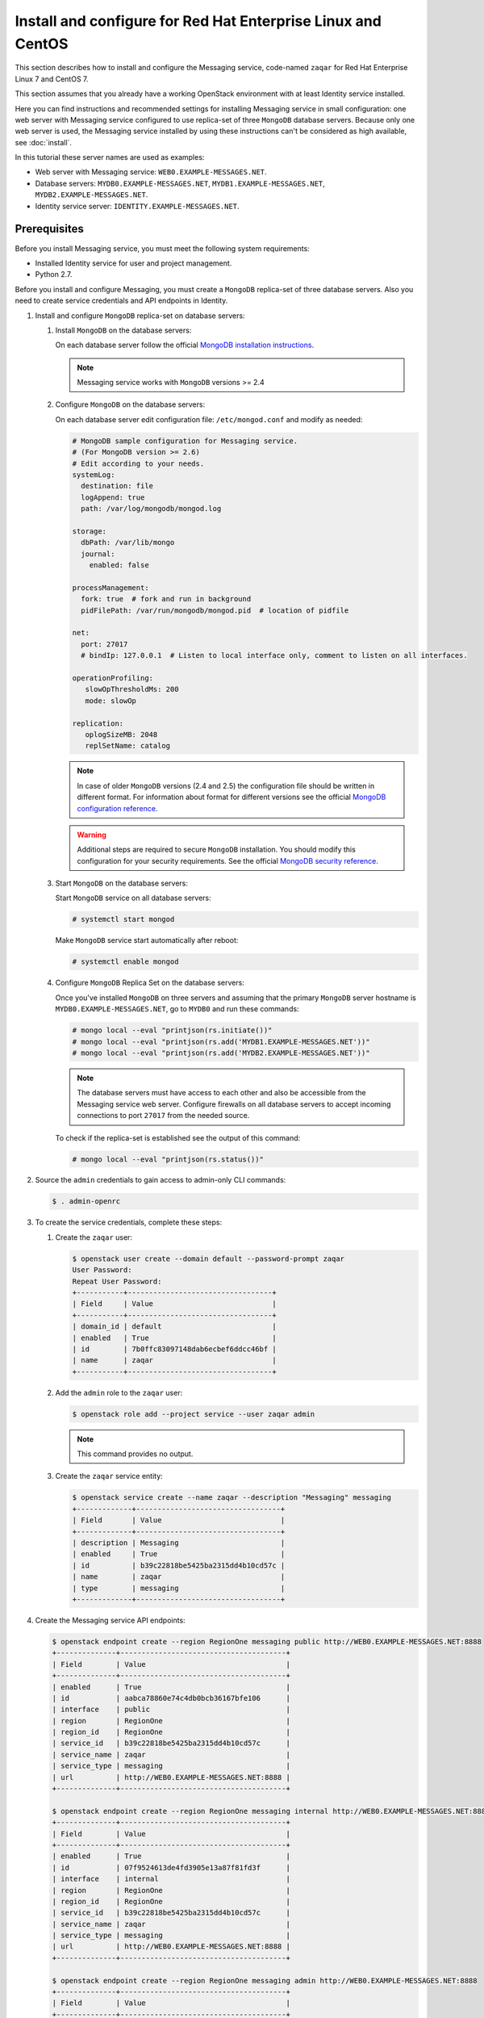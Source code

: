 .. _install-rdo:

Install and configure for Red Hat Enterprise Linux and CentOS
~~~~~~~~~~~~~~~~~~~~~~~~~~~~~~~~~~~~~~~~~~~~~~~~~~~~~~~~~~~~~

This section describes how to install and configure the Messaging service,
code-named ``zaqar`` for Red Hat Enterprise Linux 7 and CentOS 7.

This section assumes that you already have a working OpenStack environment with
at least Identity service installed.

Here you can find instructions and recommended settings for installing
Messaging service in small configuration: one web server with Messaging service
configured to use replica-set of three ``MongoDB`` database servers. Because
only one web server is used, the Messaging service installed by using these
instructions can't be considered as high available, see :doc:`install`.

In this tutorial these server names are used as examples:

* Web server with Messaging service: ``WEB0.EXAMPLE-MESSAGES.NET``.
* Database servers: ``MYDB0.EXAMPLE-MESSAGES.NET``,
  ``MYDB1.EXAMPLE-MESSAGES.NET``, ``MYDB2.EXAMPLE-MESSAGES.NET``.
* Identity service server: ``IDENTITY.EXAMPLE-MESSAGES.NET``.

Prerequisites
-------------

Before you install Messaging service, you must meet the following system
requirements:

* Installed Identity service for user and project management.
* Python 2.7.

Before you install and configure Messaging, you must create a ``MongoDB``
replica-set of three database servers. Also you need to create service
credentials and API endpoints in Identity.

#. Install and configure ``MongoDB`` replica-set on database servers:

   #. Install ``MongoDB`` on the database servers:

      On each database server follow the official `MongoDB installation
      instructions`_.

      .. note::

         Messaging service works with ``MongoDB`` versions >= 2.4

   #. Configure ``MongoDB`` on the database servers:

      On each database server edit configuration file: ``/etc/mongod.conf`` and
      modify as needed:

      .. code-block:: ini

         # MongoDB sample configuration for Messaging service.
         # (For MongoDB version >= 2.6)
         # Edit according to your needs.
         systemLog:
           destination: file
           logAppend: true
           path: /var/log/mongodb/mongod.log

         storage:
           dbPath: /var/lib/mongo
           journal:
             enabled: false

         processManagement:
           fork: true  # fork and run in background
           pidFilePath: /var/run/mongodb/mongod.pid  # location of pidfile

         net:
           port: 27017
           # bindIp: 127.0.0.1  # Listen to local interface only, comment to listen on all interfaces.

         operationProfiling:
            slowOpThresholdMs: 200
            mode: slowOp

         replication:
            oplogSizeMB: 2048
            replSetName: catalog

      .. note::

         In case of older ``MongoDB`` versions (2.4 and 2.5) the configuration
         file should be written in different format. For information about
         format for different versions see the official `MongoDB configuration
         reference`_.

      .. warning::

         Additional steps are required to secure ``MongoDB`` installation. You
         should modify this configuration for your security requirements. See
         the official `MongoDB security reference`_.

   #. Start ``MongoDB`` on the database servers:

      Start ``MongoDB`` service on all database servers:

      .. code-block:: console

         # systemctl start mongod

      Make ``MongoDB`` service start automatically after reboot:

      .. code-block:: console

         # systemctl enable mongod

   #. Configure ``MongoDB`` Replica Set on the database servers:

      Once you've installed ``MongoDB`` on three servers and assuming that the
      primary ``MongoDB`` server hostname is ``MYDB0.EXAMPLE-MESSAGES.NET``, go
      to ``MYDB0`` and run these commands:

      .. code-block:: console

         # mongo local --eval "printjson(rs.initiate())"
         # mongo local --eval "printjson(rs.add('MYDB1.EXAMPLE-MESSAGES.NET'))"
         # mongo local --eval "printjson(rs.add('MYDB2.EXAMPLE-MESSAGES.NET'))"

      .. note::

         The database servers must have access to each other and also be
         accessible from the Messaging service web server. Configure firewalls
         on all database servers to accept incoming connections to port
         ``27017`` from the needed source.

      To check if the replica-set is established see the output of this
      command:

      .. code-block:: console

         # mongo local --eval "printjson(rs.status())"

#. Source the ``admin`` credentials to gain access to admin-only CLI commands:

   .. code-block:: console

      $ . admin-openrc

#. To create the service credentials, complete these steps:

   #. Create the ``zaqar`` user:

      .. code-block:: console

         $ openstack user create --domain default --password-prompt zaqar
         User Password:
         Repeat User Password:
         +-----------+----------------------------------+
         | Field     | Value                            |
         +-----------+----------------------------------+
         | domain_id | default                          |
         | enabled   | True                             |
         | id        | 7b0ffc83097148dab6ecbef6ddcc46bf |
         | name      | zaqar                            |
         +-----------+----------------------------------+

   #. Add the ``admin`` role to the ``zaqar`` user:

      .. code-block:: console

         $ openstack role add --project service --user zaqar admin

      .. note::

         This command provides no output.

   #. Create the ``zaqar`` service entity:

      .. code-block:: console

         $ openstack service create --name zaqar --description "Messaging" messaging
         +-------------+----------------------------------+
         | Field       | Value                            |
         +-------------+----------------------------------+
         | description | Messaging                        |
         | enabled     | True                             |
         | id          | b39c22818be5425ba2315dd4b10cd57c |
         | name        | zaqar                            |
         | type        | messaging                        |
         +-------------+----------------------------------+

#. Create the Messaging service API endpoints:

   .. code-block:: console

      $ openstack endpoint create --region RegionOne messaging public http://WEB0.EXAMPLE-MESSAGES.NET:8888
      +--------------+---------------------------------------+
      | Field        | Value                                 |
      +--------------+---------------------------------------+
      | enabled      | True                                  |
      | id           | aabca78860e74c4db0bcb36167bfe106      |
      | interface    | public                                |
      | region       | RegionOne                             |
      | region_id    | RegionOne                             |
      | service_id   | b39c22818be5425ba2315dd4b10cd57c      |
      | service_name | zaqar                                 |
      | service_type | messaging                             |
      | url          | http://WEB0.EXAMPLE-MESSAGES.NET:8888 |
      +--------------+---------------------------------------+

      $ openstack endpoint create --region RegionOne messaging internal http://WEB0.EXAMPLE-MESSAGES.NET:8888
      +--------------+---------------------------------------+
      | Field        | Value                                 |
      +--------------+---------------------------------------+
      | enabled      | True                                  |
      | id           | 07f9524613de4fd3905e13a87f81fd3f      |
      | interface    | internal                              |
      | region       | RegionOne                             |
      | region_id    | RegionOne                             |
      | service_id   | b39c22818be5425ba2315dd4b10cd57c      |
      | service_name | zaqar                                 |
      | service_type | messaging                             |
      | url          | http://WEB0.EXAMPLE-MESSAGES.NET:8888 |
      +--------------+---------------------------------------+

      $ openstack endpoint create --region RegionOne messaging admin http://WEB0.EXAMPLE-MESSAGES.NET:8888
      +--------------+---------------------------------------+
      | Field        | Value                                 |
      +--------------+---------------------------------------+
      | enabled      | True                                  |
      | id           | 686f7b19428f4b5aa1425667dfe4f49d      |
      | interface    | admin                                 |
      | region       | RegionOne                             |
      | region_id    | RegionOne                             |
      | service_id   | b39c22818be5425ba2315dd4b10cd57c      |
      | service_name | zaqar                                 |
      | service_type | messaging                             |
      | url          | http://WEB0.EXAMPLE-MESSAGES.NET:8888 |
      +--------------+---------------------------------------+

Install and configure Messaging web server
------------------------------------------

Install and configure ``memcached``, ``uWSGI`` and Messaging on the web server
``WEB0.EXAMPLE-MESSAGES.NET``.

#. Install ``memcached`` on web server ``WEB0.EXAMPLE-MESSAGES.NET`` in order
   to cache Identity service tokens and catalog mappings:

   .. code-block:: console

      # yum install memcached

   Start ``memcached`` service:

   .. code-block:: console

      # systemctl start memcached

   Make ``memcached`` service start automatically after reboot:

   .. code-block:: console

      # systemctl enable memcached

#. Install Messaging service and ``uWSGI``:

   .. code-block:: console

      # yum install python-pip
      # git clone https://git.openstack.org/openstack/zaqar.git
      # cd zaqar
      # pip install . -r ./requirements.txt --upgrade --log /tmp/zaqar-pip.log
      # pip install --upgrade pymongo gevent uwsgi

#. Copy the Zaqar RBAC policy sample file to the directory ``/etc/zaqar/``:

   .. code-block:: console

      # mkdir /etc/zaqar
      # cp etc/policy.json.sample /etc/zaqar/policy.json

#. Create log file:

   .. code-block:: console

      # touch /var/log/zaqar-server.log
      # chown ZAQARUSER:ZAQARUSER /var/log/zaqar-server.log
      # chmod 600 /var/log/zaqar-server.log

   Replace ``ZAQARUSER`` with the name of the user in system under which the
   Messaging service will run.

#. Create ``/srv/zaqar`` folder to store ``uWSGI`` configuration files:

   .. code-block:: console

      # mkdir /srv/zaqar

#. Create ``/srv/zaqar/zaqar_uwsgi.py`` with the following content:

   .. code-block:: python

      from keystonemiddleware import auth_token
      from zaqar.transport.wsgi import app

      app = auth_token.AuthProtocol(app.app, {})

#. Increase backlog listen limit from default (128):

   .. code-block:: console

      # echo "net.core.somaxconn=2048" | sudo tee --append /etc/sysctl.conf

#. Create ``/srv/zaqar/uwsgi.ini`` file with the following content and modify
   as needed:

   .. code-block:: ini

      [uwsgi]
      https = WEB0.EXAMPLE-MESSAGES.NET:8888,PATH_TO_SERVER_CRT,PATH_TO_SERVER_PRIVATE_KEY
      pidfile = /var/run/zaqar.pid
      gevent = 2000
      gevent-monkey-patch = true
      listen = 1024
      enable-threads = true
      chdir = /srv/zaqar
      module = zaqar_uwsgi:app
      workers = 4
      harakiri = 60
      add-header = Connection: close

   Replace ``PATH_TO_SERVER_CRT`` with path to the server's certificate
   (``*.crt``) and ``PATH_TO_SERVER_PRIVATE_KEY`` with path to the server's
   private key (``*.key``).

   .. note::

      The ``uWSGI`` configuration options above can be modified for different
      security and performance requirements including load balancing. See the
      official `uWSGI configuration reference`_.

#. Create pid file:

   .. code-block:: console

      # touch /var/run/zaqar.pid
      # chown ZAQARUSER:ZAQARUSER /var/run/zaqar.pid

   Replace ``ZAQARUSER`` with the name of the user in system under which the
   Messaging service will run.

#. Create Messaging service's configuration file ``/etc/zaqar/zaqar.conf`` with the
   following content:

   .. code-block:: ini

      [DEFAULT]
      # Show debugging output in logs (sets DEBUG log level output)
      #debug = False

      # Pooling and admin mode configs
      pooling      = True
      admin_mode    = True

      # Log to file
      log_file = /var/log/zaqar-server.log

      # This is taken care of in our custom app.py, so disable here
      ;auth_strategy = keystone

      # Modify to make it work with your Identity service.
      [keystone_authtoken]
      project_domain_name = Default
      user_domain_name = Default
      project_domain_id = default
      project_name = service
      user_domain_id = default
      # File path to a PEM encoded Certificate Authority to use when verifying
      # HTTPs connections. Defaults to system CAs if commented.
      cafile = PATH_TO_CA_FILE
      # Messaging service user name in Identity service.
      username = ZAQARIDENTITYUSER
      # Messaging service password in Identity service.
      password = ZAQARIDENTITYPASSWORD
      # Complete public Identity API endpoint (HTTPS protocol is more preferable
      # than HTTP).
      auth_uri = HTTPS://IDENTITY.EXAMPLE-MESSAGES.NET:5000
      # Complete admin Identity API endpoint (HTTPS protocol is more preferable
      # than HTTP).
      identity_uri = HTTPS://IDENTITY.EXAMPLE-MESSAGES.NET:35357
      # Token cache time in seconds.
      token_cache_time = TOKEN_CACHE_TIME
      memcached_servers = 127.0.0.1:11211

      [cache]
      # Dogpile.cache backend module. It is recommended that Memcache with
      # pooling (oslo_cache.memcache_pool) or Redis (dogpile.cache.redis) be
      # used in production deployments. Small workloads (single process)
      # like devstack can use the dogpile.cache.memory backend. (string
      # value)
      backend = dogpile.cache.memory
      memcache_servers = 127.0.0.1:11211

      [drivers]
      transport = wsgi
      message_store = mongodb
      management_store = mongodb

      [drivers:management_store:mongodb]
      # Mongodb Connection URI. If ssl connection enabled, then ssl_keyfile,
      # ssl_certfile, ssl_cert_reqs, ssl_ca_certs options need to be set
      # accordingly.
      uri = mongodb://MYDB0.EXAMPLE-MESSAGES.NET,MYDB1.EXAMPLE-MESSAGES.NET,MYDB2.EXAMPLE-MESSAGES.NET:27017/?replicaSet=catalog&w=2&readPreference=secondaryPreferred

      # Name for the database on mongodb server.
      database = zaqarmanagementstore

      # Number of databases across which to partition message data, in order
      # to reduce writer lock %. DO NOT change this setting after initial
      # deployment. It MUST remain static. Also, you should not need a large
      # number of partitions to improve performance, esp. if deploying
      # MongoDB on SSD storage. (integer value)
      partitions = 8

      # Uncomment any options below if needed.

      # Maximum number of times to retry a failed operation. Currently
      # only used for retrying a message post.
      ;max_attempts = 1000

      # Maximum sleep interval between retries (actual sleep time
      # increases linearly according to number of attempts performed).
      ;max_retry_sleep = 0.1

      # Maximum jitter interval, to be added to the sleep interval, in
      # order to decrease probability that parallel requests will retry
      # at the same instant.
      ;max_retry_jitter = 0.005

      # Frequency of message garbage collections, in seconds
      ;gc_interval = 5 * 60

      # Threshold of number of expired messages to reach in a given
      # queue, before performing the GC. Useful for reducing frequent
      # locks on the DB for non-busy queues, or for worker queues
      # which process jobs quickly enough to keep the number of in-
      # flight messages low.
      #
      # Note: The higher this number, the larger the memory-mapped DB
      # files will be.
      ;gc_threshold = 1000

      [drivers:message_store:mongodb]
      # This section has same set of available options as
      # "[drivers:management_store:mongodb]" section.
      #
      # If pooling is enabled, all pools inherit values from options in these
      # settings unless overridden in pool creation request. Also "uri" option
      # value isn't used in case of pooling.
      #
      # If ssl connection enabled, then ssl_keyfile, ssl_certfile, ssl_cert_reqs,
      # ssl_ca_certs options need to be set accordingly.

      # Name for the database on MondoDB server.
      database = zaqarmessagestore

      [transport]
      max_queues_per_page = 1000
      max_queue_metadata = 262144
      max_mesages_per_page = 10
      max_messages_post_size = 262144
      max_message_ttl = 1209600
      max_claim_ttl = 43200
      max_claim_grace = 43200

      [signed_url]
      # Secret key used to encrypt pre-signed URLs. (string value)
      secret_key = SOMELONGSECRETKEY

   Edit any options as needed, especially the options with capitalized values.

#. Create a service file for Messaging service
   ``/etc/systemd/system/zaqar.uwsgi.service``:

   .. code-block:: ini

      [Unit]
      Description=uWSGI Zaqar
      After=syslog.target

      [Service]
      ExecStart=/usr/bin/uwsgi --ini /srv/zaqar/uwsgi.ini
      # Requires systemd version 211 or newer
      RuntimeDirectory=uwsgi
      Restart=always
      KillSignal=SIGQUIT
      Type=notify
      StandardError=syslog
      NotifyAccess=all
      User=ZAQARUSER
      Group=ZAQARUSER

      [Install]
      WantedBy=multi-user.target

   Replace ``ZAQARUSER`` with the name of the user in system under which the
   Messaging service will run.

Finalize installation
---------------------

Now after you have configured the web server and the database servers to have a
functional Messaging service, you need to start the service, make the service
automatically start with the system and define the created ``MongoDB``
replica-set as Messaging's pool.

#. Start Messaging service on the web server:

   .. code-block:: console

      # systemctl start zaqar.uwsgi.service

#. Make Messaging service start automatically after reboot on the web server:

   .. code-block:: console

      # systemctl enable zaqar.uwsgi.service

#. Configure pool:

   .. code-block:: console

      # curl -i -X PUT https://WEB0.EXAMPLE-MESSAGES.NET:8888/v2/pools/POOL1 \
                 -d '{"weight": 100, "uri": "mongodb://MYDB0.EXAMPLE-MESSAGES.NET,MYDB1.EXAMPLE-MESSAGES.NET,MYDB2.EXAMPLE-MESSAGES.NET:27017/?replicaSet=catalog&w=2&readPreference=secondaryPreferred", "options": {"partitions": 8}}' \
                 -H "Client-ID: CLIENT_ID" \
                 -H "X-Auth-Token: TOKEN" \
                 -H "Content-type: application/json" \

   Replace ``POOL1`` variable with the desired name of a pool.

   Replace ``CLIENT_ID`` variable with the universally unique identifier (UUID)
   which can be generated by, for example, ``uuidgen`` utility.

   Replace ``TOKEN`` variable with the authentication token retrieved from
   Identity service. If you choose not to enable Keystone authentication you
   won't have to pass a token.

   .. note::

      The ``options`` key in curl request above overrides any options
      (specified in configuration file or default) in
      ``[drivers:message_store:mongodb]`` Messaging service configuration
      file's section.

.. tip::

   In larger deployments, there should be many load balanced web servers. Also
   the management store databases and the message store databases (pools)
   should be on different ``MongoDB`` replica-sets.

.. _`MongoDB installation instructions`: https://docs.mongodb.org/manual/tutorial/install-mongodb-on-red-hat/
.. _`MongoDB configuration reference`: https://docs.mongodb.org/v3.0/reference/configuration-options/
.. _`MongoDB security reference`: https://docs.mongodb.org/manual/security/
.. _`uWSGI configuration reference`: http://uwsgi-docs.readthedocs.io/en/latest/
